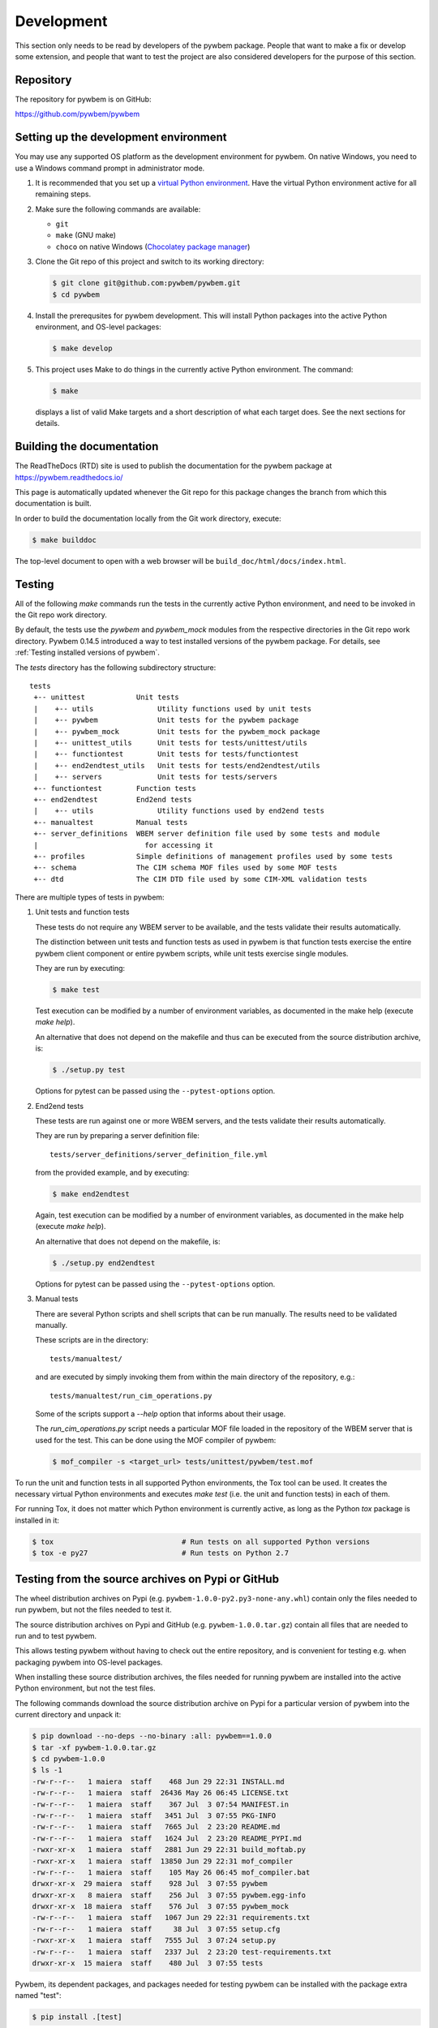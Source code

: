 
.. _`Development`:

Development
===========

This section only needs to be read by developers of the pywbem package.
People that want to make a fix or develop some extension, and people that
want to test the project are also considered developers for the purpose of
this section.


.. _`Repository`:

Repository
----------

The repository for pywbem is on GitHub:

https://github.com/pywbem/pywbem


.. _`Setting up the development environment`:

Setting up the development environment
--------------------------------------

You may use any supported OS platform as the development environment for
pywbem. On native Windows, you need to use a Windows command prompt in
administrator mode.

1. It is recommended that you set up a `virtual Python environment`_.
   Have the virtual Python environment active for all remaining steps.

2. Make sure the following commands are available:

   - ``git``
   - ``make`` (GNU make)
   - ``choco`` on native Windows (`Chocolatey package manager`_)

3. Clone the Git repo of this project and switch to its working directory:

   .. code-block:: bash

       $ git clone git@github.com:pywbem/pywbem.git
       $ cd pywbem

4. Install the prerequsites for pywbem development.
   This will install Python packages into the active Python environment,
   and OS-level packages:

   .. code-block:: bash

       $ make develop

5. This project uses Make to do things in the currently active Python
   environment. The command:

   .. code-block:: bash

       $ make

   displays a list of valid Make targets and a short description of what each
   target does. See the next sections for details.

.. _virtual Python environment: https://docs.python-guide.org/en/latest/dev/virtualenvs/

.. _`Chocolatey package manager`: https://chocolatey.org/


.. _`Building the documentation`:

Building the documentation
--------------------------

The ReadTheDocs (RTD) site is used to publish the documentation for the
pywbem package at https://pywbem.readthedocs.io/

This page is automatically updated whenever the Git repo for this package
changes the branch from which this documentation is built.

In order to build the documentation locally from the Git work directory,
execute:

.. code-block:: bash

    $ make builddoc

The top-level document to open with a web browser will be
``build_doc/html/docs/index.html``.


.. _`Testing`:

.. # Keep the tests/README file in sync with this 'Testing' section.

Testing
-------

All of the following `make` commands run the tests in the currently active
Python environment, and need to be invoked in the Git repo work directory.

By default, the tests use the `pywbem` and `pywbem_mock` modules from the
respective directories in the Git repo work directory.
Pywbem 0.14.5 introduced a way to test installed versions of the pywbem
package. For details, see :ref:`Testing installed versions of pywbem`.

The `tests` directory has the following subdirectory structure:

::

    tests
     +-- unittest            Unit tests
     |    +-- utils               Utility functions used by unit tests
     |    +-- pywbem              Unit tests for the pywbem package
     |    +-- pywbem_mock         Unit tests for the pywbem_mock package
     |    +-- unittest_utils      Unit tests for tests/unittest/utils
     |    +-- functiontest        Unit tests for tests/functiontest
     |    +-- end2endtest_utils   Unit tests for tests/end2endtest/utils
     |    +-- servers             Unit tests for tests/servers
     +-- functiontest        Function tests
     +-- end2endtest         End2end tests
     |    +-- utils               Utility functions used by end2end tests
     +-- manualtest          Manual tests
     +-- server_definitions  WBEM server definition file used by some tests and module
     |                         for accessing it
     +-- profiles            Simple definitions of management profiles used by some tests
     +-- schema              The CIM schema MOF files used by some MOF tests
     +-- dtd                 The CIM DTD file used by some CIM-XML validation tests

There are multiple types of tests in pywbem:

1. Unit tests and function tests

   These tests do not require any WBEM server to be available, and the tests
   validate their results automatically.

   The distinction between unit tests and function tests as used in pywbem is
   that function tests exercise the entire pywbem client component or entire
   pywbem scripts, while unit tests exercise single modules.

   They are run by executing:

   .. code-block:: bash

       $ make test

   Test execution can be modified by a number of environment variables, as
   documented in the make help (execute `make help`).

   An alternative that does not depend on the makefile and thus can be executed
   from the source distribution archive, is:

   .. code-block:: bash

       $ ./setup.py test

   Options for pytest can be passed using the ``--pytest-options`` option.

2. End2end tests

   These tests are run against one or more WBEM servers, and the tests validate
   their results automatically.

   They are run by preparing a server definition file:

   ::

       tests/server_definitions/server_definition_file.yml

   from the provided example, and by executing:

   .. code-block:: bash

       $ make end2endtest

   Again, test execution can be modified by a number of environment variables,
   as documented in the make help (execute `make help`).

   An alternative that does not depend on the makefile, is:

   .. code-block:: bash

       $ ./setup.py end2endtest

   Options for pytest can be passed using the ``--pytest-options`` option.

3. Manual tests

   There are several Python scripts and shell scripts that can be run manually.
   The results need to be validated manually.

   These scripts are in the directory:

   ::

       tests/manualtest/

   and are executed by simply invoking them from within the main directory
   of the repository, e.g.:

   ::

       tests/manualtest/run_cim_operations.py

   Some of the scripts support a `--help` option that informs about their
   usage.

   The `run_cim_operations.py` script needs a particular MOF file loaded in the
   repository of the WBEM server that is used for the test. This can be done
   using the MOF compiler of pywbem:

   .. code-block:: bash

       $ mof_compiler -s <target_url> tests/unittest/pywbem/test.mof

To run the unit and function tests in all supported Python environments, the
Tox tool can be used. It creates the necessary virtual Python environments and
executes `make test` (i.e. the unit and function tests) in each of them.

For running Tox, it does not matter which Python environment is currently
active, as long as the Python `tox` package is installed in it:

.. code-block:: bash

    $ tox                              # Run tests on all supported Python versions
    $ tox -e py27                      # Run tests on Python 2.7


.. _`Testing from the source archives on Pypi or GitHub`:

Testing from the source archives on Pypi or GitHub
--------------------------------------------------

The wheel distribution archives on Pypi
(e.g. ``pywbem-1.0.0-py2.py3-none-any.whl``)
contain only the files needed to run pywbem, but not the files needed to test
it.

The source distribution archives on Pypi and GitHub
(e.g. ``pywbem-1.0.0.tar.gz``)
contain all files that are needed to run and to test pywbem.

This allows testing pywbem without having to check out the entire repository,
and is convenient for testing e.g. when packaging pywbem into OS-level packages.

When installing these source distribution archives, the files needed for
running pywbem are installed into the active Python environment, but not the
test files.

The following commands download the source distribution archive on Pypi for a
particular version of pywbem into the current directory and unpack it:

.. code-block:: bash

    $ pip download --no-deps --no-binary :all: pywbem==1.0.0
    $ tar -xf pywbem-1.0.0.tar.gz
    $ cd pywbem-1.0.0
    $ ls -1
    -rw-r--r--   1 maiera  staff    468 Jun 29 22:31 INSTALL.md
    -rw-r--r--   1 maiera  staff  26436 May 26 06:45 LICENSE.txt
    -rw-r--r--   1 maiera  staff    367 Jul  3 07:54 MANIFEST.in
    -rw-r--r--   1 maiera  staff   3451 Jul  3 07:55 PKG-INFO
    -rw-r--r--   1 maiera  staff   7665 Jul  2 23:20 README.md
    -rw-r--r--   1 maiera  staff   1624 Jul  2 23:20 README_PYPI.md
    -rwxr-xr-x   1 maiera  staff   2881 Jun 29 22:31 build_moftab.py
    -rwxr-xr-x   1 maiera  staff  13850 Jun 29 22:31 mof_compiler
    -rw-r--r--   1 maiera  staff    105 May 26 06:45 mof_compiler.bat
    drwxr-xr-x  29 maiera  staff    928 Jul  3 07:55 pywbem
    drwxr-xr-x   8 maiera  staff    256 Jul  3 07:55 pywbem.egg-info
    drwxr-xr-x  18 maiera  staff    576 Jul  3 07:55 pywbem_mock
    -rw-r--r--   1 maiera  staff   1067 Jun 29 22:31 requirements.txt
    -rw-r--r--   1 maiera  staff     38 Jul  3 07:55 setup.cfg
    -rwxr-xr-x   1 maiera  staff   7555 Jul  3 07:24 setup.py
    -rw-r--r--   1 maiera  staff   2337 Jul  2 23:20 test-requirements.txt
    drwxr-xr-x  15 maiera  staff    480 Jul  3 07:55 tests

Pywbem, its dependent packages, and packages needed for testing pywbem can be
installed with the package extra named "test":

.. code-block:: bash

    $ pip install .[test]

When testing pywbem installations in Linux distributions that include pywbem as
an OS-level package, the corresponding OS-level packages would instead be
installed for these dependent Python packages. The ``test-requirements.txt``
file shows which dependent Python packages are needed for testing pywbem.

Finally, the tests can be run using the ``setup.py`` script:

.. code-block:: bash

    $ ./setup.py test
    $ ./setup.py leaktest
    $ ./setup.py end2endtest

These commands are listed in the help of the ``setup.py`` script:

.. code-block:: bash

    $ ./setup.py --help-commands
    . . .
    Extra commands:
      . . .
      test              pywbem: Run unit and function tests using pytest
      leaktest          pywbem: Run leak tests using pytest
      end2endtest       pywbem: Run end2end tests using pytest
      . . .

The additional options supported by these commands are shown in their help:

.. code-block:: bash

    $ ./setup.py test --help
    . . .
    Options for 'test' command:
      --pytest-options  additional options for pytest, as one argument
    . . .

Note: The ``test`` command of ``setup.py`` is not the deprecated built-in
command (see `<https://github.com/pypa/setuptools/issues/1684>`_), but has been
implemented in ``setup.py`` in such a way that it only runs the tests but
does not install anything upfront. The ``leaktest`` and
``end2endtest`` commands have been implemented in the same way. Therefore, this
approach can be used for testing pywbem installations from OS-level packages
in Linux distributions that include pywbem.


.. _`Testing installed versions of pywbem`:

Testing installed versions of pywbem
------------------------------------

By default, the tests use the pywbem and pywbem_mock modules from the
respective directories in the Git repo work directory.

Pywbem 0.14.5 introduced a way to test installed versions of the pywbem
package. This is useful for example for testing a version of pywbem that has
been packaged as an OS-level package. Typically, such a version would be
installed into the system Python.

Some words of caution:

* Testing an installed version of pywbem with test cases from a pywbem repo
  of a different version can result in failing test cases for several reasons:

  - If a new version of pywbem has added functionality, its test cases are also
    extended accordingly. Running such newer test cases against an older
    installed version of pywbem may fail simply because the installed version
    does not yet have the added functionality.

  - Fixes in pywbem or in the test cases may change behavior in a subtle way
    that causes test cases to fail.

  - Unit test cases are particularly vulnerable to version mismatches because
    they test at the module level, including module interfaces that are
    internal to pywbem and thus can legally change incompatibly between
    versions.

* If the version of the installed pywbem is before 0.14.5, some test cases
  that compile MOF will be skipped to avoid permission denied errors when
  ply attempts to re-generate its parsing table files in the pywbem
  installation directory in case of ply version mismatches. Starting with
  pywbem 0.14.5, it has tolerance against ply version mismatches.

In order to not clutter up the system Python with Python packages needed for
running the pywbem tests, the following steps use a virtual Python environment
that uses the packages of the system Python. That way, the installed version of
pywbem becomes available to the virtual Python environment from the system
Python, while any additional packages that are needed but not yet available
that way, will be installed into the virtual Python environment.

Follow these steps to run pywbem tests against a version of pywbem that is
installed into the system Python:

1. Verify that the following commands are available when the system Python
   is active:

   .. code-block:: bash

       $ virtualenv --version   # Python virtualenv package
       $ pip --version

2. Create and activate a virtual Python environment of the intended Python
   version, that is based on the system Python:

   .. code-block:: bash

       $ virtualenv --system-site-packages .virtualenv/test
       $ source .virtualenv/test/bin/activate

   The pywbem project is set up so that Git ignores the ``.virtualenv``
   directory, so use that directory name for ease of Git handling.

3. Verify that in that virtual Python environment, pywbem comes from the
   intended installation:

   .. code-block:: bash

       $ pip show pywbem

4. Ensure a fresh start of the make process. This should be done whenever
   switching between the installed version of pywbem and the local directories:

   .. code-block:: bash

       $ make clobber

5. Run the pywbem tests with environment variable ``TEST_INSTALLED`` being set:

   .. code-block:: bash

       $ TEST_INSTALLED=1 make test

   This will assume that the pywbem package and any prerequisite Python
   packages and OS-level packages are already installed.

   This will also move the current directory (i.e. the repo working directory)
   to the end of the module search path, so that the installed version of
   pywbem is used when importing it into the test scripts.

   Setting ``TEST_INSTALLED=DEBUG`` causes some debug messages to be printed
   that allow verifying from where the pywbem and pywbem_mock modules
   are loaded.

   This also works for the pywbem end2end tests:

   .. code-block:: bash

       $ TEST_INSTALLED=1 make end2end

Note that tox does not support creating its virtual Python environments
based on the system Python, so at this point, tox cannot be used for this
approach.


.. _`Updating the DMTF MOF Test Schema`:

Updating the DMTF MOF Test Schema
---------------------------------

Pywbem uses DMTF CIM Schemas in its CI testing.  The schema used is stored in
the form received from the DMTF in the directory ``tests/schema`` and is
expanded and compiled as part of the unit tests.

Since the DMTF regularly updates the schema, the pywbem project tries to stay
up-to-date with the current schema. At the same time, earlier schemas can be
used for testing also by changing the definitions for the dmtf schema to be
tested.

The schema used for testing can be modified by modifying the test file:

::

    tests/unittest/utils/dmtf_mof_schema_def.py


.. _`Developing Ipython Notebooks`:

Developing PyWBEM Ipython Documentation Notebooks
-------------------------------------------------

The pywbem developers are using ipython notebooks to demonstrate the use of
pywbem.  Today we generally have one notebook per operation or group of
operations including definition of the operation, references back to the
pywbem documentation, and one or more examples  (hopefully examples that
will actually execute against a wbem server)

These can easily be extended or supplemented using a local ipython or
jupyter server by:

1. Install ipython or Jupyter software using pip or pip3. The notebook server
may be installed as root or within a python virtual environment. For example:

.. code-block:: bash

    $ sudo pip install ipython
    or
    $ sudo pip3 install ipython
    or
    $ sudo pip install jupyter

The notebook server may be installed as root or within a python virtual
environment.

2. Start the local ipython/jupyter notebook server in the notebook directory
(`pywbem/docs/notebooks`) referencing that directory in the command line
call:

.. code-block:: bash

    $ ipython notebook docs/notebooks
    or
    $ jupyter notebook docs/notebooks

This will start the local ipython/juypter notebook server and on the first page
displayed in your web browser all existing pywbem ipython notebooks will be
available for editing. New ones can be created using the commands on that
ipython server web page.

New and changed notebooks must go through the same contribution process as other
components of pywbem to be integrated into the github repository.


.. _`Contributing`:

Contributing
------------

Third party contributions to this project are welcome!

In order to contribute, create a `Git pull request`_, considering this:

.. _Git pull request: https://help.github.com/articles/using-pull-requests/

* Test is required.
* Each commit should only contain one "logical" change.
* A "logical" change should be put into one commit, and not split over multiple
  commits.
* Large new features should be split into stages.
* The commit message should not only summarize what you have done, but explain
  why the change is useful.
* The commit message must follow the format explained below.

What comprises a "logical" change is subject to sound judgement. Sometimes, it
makes sense to produce a set of commits for a feature (even if not large).
For example, a first commit may introduce a (presumably) compatible API change
without exploitation of that feature. With only this commit applied, it should
be demonstrable that everything is still working as before. The next commit may
be the exploitation of the feature in other components.

For further discussion of good and bad practices regarding commits, see:

* `OpenStack Git Commit Good Practice`_
* `How to Get Your Change Into the Linux Kernel`_

.. _OpenStack Git Commit Good Practice: https://wiki.openstack.org/wiki/GitCommitMessages
.. _How to Get Your Change Into the Linux Kernel: https://www.kernel.org/doc/Documentation/SubmittingPatches


.. _`Core Development Team`:

Core Development Team
---------------------

Anyone can contribute to pywbem via pull requests as described in the previous
section.

The pywbem project has a core development team that holds regular web conferences
and that is using Slack for offline communication, on the Slack workspace:
https://pywbem.slack.com.

The web conference and the Slack workspace are by invitation, and if you want
to participate in the core team, please
`open an issue <https://github.com/pywbem/pywbem/issues>`_ to let us know.
